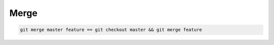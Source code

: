 
Merge
#####

.. code-block:: sh

    git merge master feature == git checkout master && git merge feature

.. image:: imgs/git-merge-fast-forward.png
  :width: 49%
  :target: https://dev.to/neshaz/how-to-use-git-merge-the-correctway-25pd#fast-forward-merge


.. image:: imgs/git-merge-three-way-merge.png
  :width: 49%
  :target: https://dev.to/neshaz/how-to-use-git-merge-the-correctway-25pd#threeway-merge

